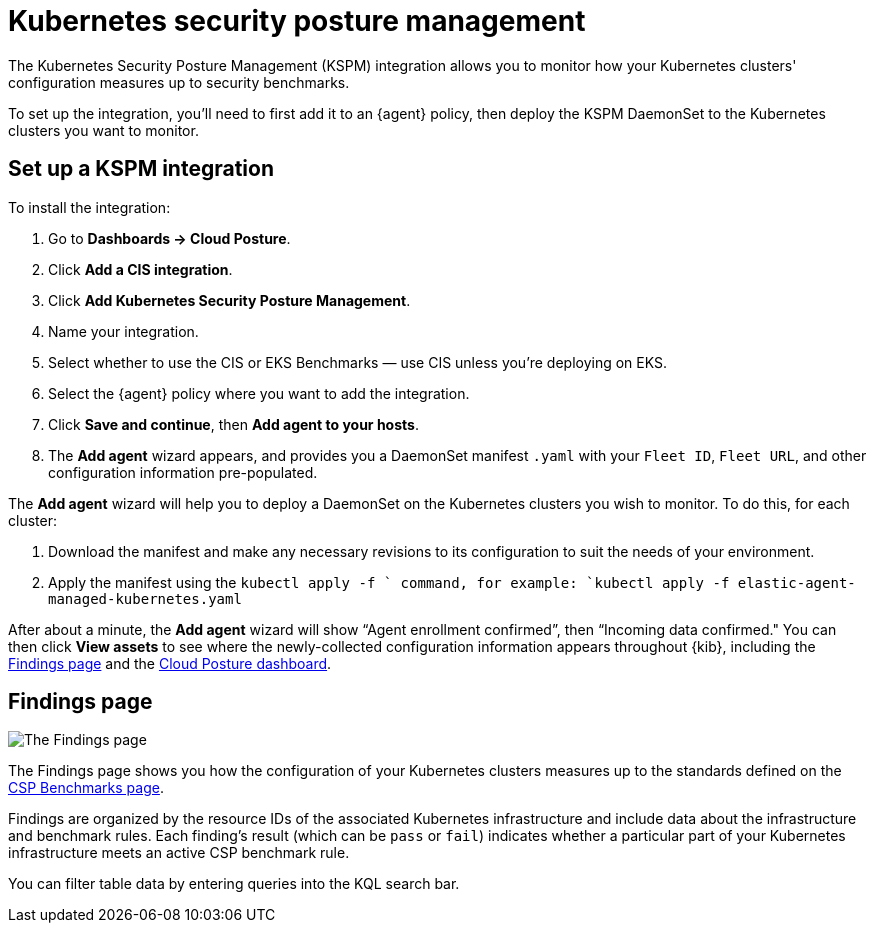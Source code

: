 [[kspm]]
= Kubernetes security posture management

The Kubernetes Security Posture Management (KSPM) integration allows you to monitor how your Kubernetes clusters' configuration measures up to security benchmarks.

To set up the integration, you'll need to first add it to an {agent} policy, then deploy the KSPM DaemonSet to the Kubernetes clusters you want to monitor.

[discrete]
== Set up a KSPM integration
To install the integration:

1. Go to *Dashboards -> Cloud Posture*.
2. Click *Add a CIS integration*.
3. Click *Add Kubernetes Security Posture Management*.
4. Name your integration.
5. Select whether to use the CIS or EKS Benchmarks — use CIS unless you're deploying on EKS.
6. Select the {agent} policy where you want to add the integration.
7. Click *Save and continue*, then *Add agent to your hosts*.
8. The *Add agent* wizard appears, and provides you a DaemonSet manifest `.yaml` with your `Fleet ID`, `Fleet URL`, and other configuration information pre-populated.

The *Add agent* wizard will help you to deploy a DaemonSet on the Kubernetes clusters you wish to monitor. To do this, for each cluster:

1. Download the manifest and make any necessary revisions to its configuration to suit the needs of your environment.
2. Apply the manifest using the `kubectl apply -f ` command, for example: `kubectl apply -f elastic-agent-managed-kubernetes.yaml`

After about a minute, the *Add agent* wizard will show “Agent enrollment confirmed”, then “Incoming data confirmed." You can then click *View assets* to see where the newly-collected configuration information appears throughout {kib}, including the <<findings-page,Findings page>> and the <<cloud-posture-dashboard, Cloud Posture dashboard>>.

[[findings-page]]
[discrete]
== Findings page

image::images/findings-page.png[The Findings page]

The Findings page shows you how the configuration of your Kubernetes clusters measures up to the standards defined on the <<benchmark-rules, CSP Benchmarks page>>.

Findings are organized by the resource IDs of the associated Kubernetes infrastructure and include data about the infrastructure and benchmark rules. Each finding's result (which can be `pass` or `fail`) indicates whether a particular part of your Kubernetes infrastructure meets an active CSP benchmark rule.

You can filter table data by entering queries into the KQL search bar.
